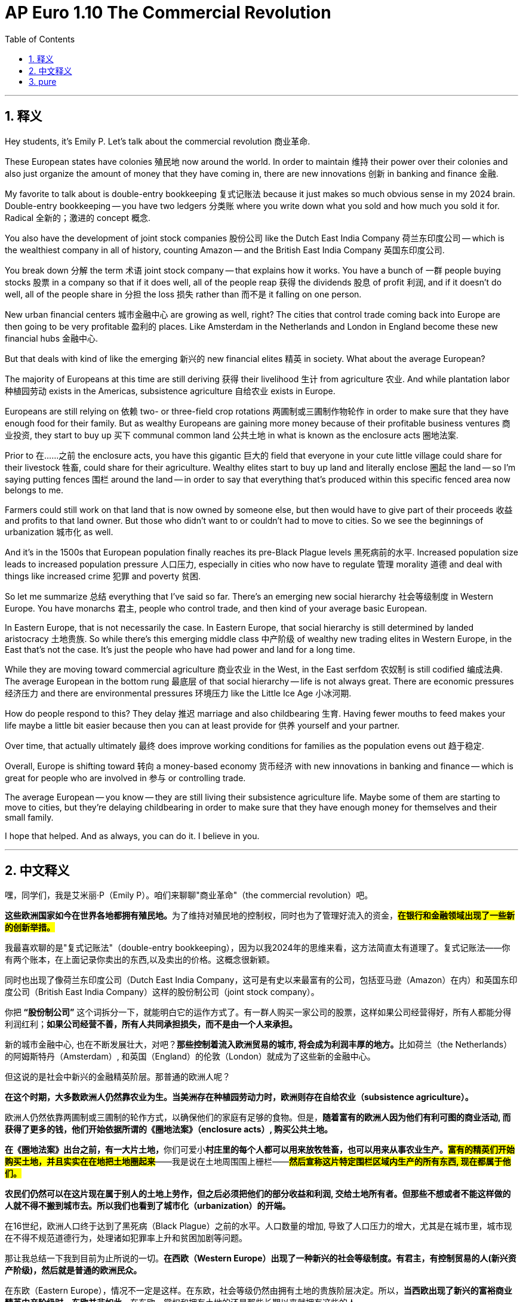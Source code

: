 
= AP Euro 1.10 The Commercial Revolution
:toc: left
:toclevels: 3
:sectnums:
:stylesheet: myAdocCss.css

'''

== 释义

Hey students, it's Emily P. Let's talk about the commercial revolution 商业革命.
 + 
 
These European states have colonies 殖民地 now around the world. In order to maintain 维持 their power over their colonies and also just organize the amount of money that they have coming in, there are new innovations 创新 in banking and finance 金融.
 + 
 
My favorite to talk about is double-entry bookkeeping 复式记账法 because it just makes so much obvious sense in my 2024 brain. Double-entry bookkeeping -- you have two ledgers 分类账 where you write down what you sold and how much you sold it for. Radical 全新的；激进的 concept 概念.
 + 
 
You also have the development of joint stock companies 股份公司 like the Dutch East India Company 荷兰东印度公司 -- which is the wealthiest company in all of history, counting Amazon -- and the British East India Company 英国东印度公司.
 + 
 
You break down 分解 the term 术语 joint stock company -- that explains how it works. You have a bunch of 一群 people buying stocks 股票 in a company so that if it does well, all of the people reap 获得 the dividends 股息 of profit 利润, and if it doesn't do well, all of the people share in 分担 the loss 损失 rather than 而不是 it falling on one person.
 + 
 
New urban financial centers 城市金融中心 are growing as well, right? The cities that control trade coming back into Europe are then going to be very profitable 盈利的 places. Like Amsterdam in the Netherlands and London in England become these new financial hubs 金融中心.
 + 
 
But that deals with kind of like the emerging 新兴的 new financial elites 精英 in society. What about the average European?
 + 
 
The majority of Europeans at this time are still deriving 获得 their livelihood 生计 from agriculture 农业. And while plantation labor 种植园劳动 exists in the Americas, subsistence agriculture 自给农业 exists in Europe.
 + 
 
Europeans are still relying on 依赖 two- or three-field crop rotations 两圃制或三圃制作物轮作 in order to make sure that they have enough food for their family. But as wealthy Europeans are gaining more money because of their profitable business ventures 商业投资, they start to buy up 买下 communal common land 公共土地 in what is known as the enclosure acts 圈地法案.
 + 
 
Prior to 在……之前 the enclosure acts, you have this gigantic 巨大的 field that everyone in your cute little village could share for their livestock 牲畜, could share for their agriculture. Wealthy elites start to buy up land and literally enclose 圈起 the land -- so I'm saying putting fences 围栏 around the land -- in order to say that everything that's produced within this specific fenced area now belongs to me.
 + 
 
Farmers could still work on that land that is now owned by someone else, but then would have to give part of their proceeds 收益 and profits to that land owner. But those who didn't want to or couldn't had to move to cities. So we see the beginnings of urbanization 城市化 as well.
 + 
 
And it's in the 1500s that European population finally reaches its pre-Black Plague levels 黑死病前的水平. Increased population size leads to increased population pressure 人口压力, especially in cities who now have to regulate 管理 morality 道德 and deal with things like increased crime 犯罪 and poverty 贫困.
 + 
 
So let me summarize 总结 everything that I've said so far. There's an emerging new social hierarchy 社会等级制度 in Western Europe. You have monarchs 君主, people who control trade, and then kind of your average basic European.
 + 
 
In Eastern Europe, that is not necessarily the case. In Eastern Europe, that social hierarchy is still determined by landed aristocracy 土地贵族. So while there's this emerging middle class 中产阶级 of wealthy new trading elites in Western Europe, in the East that's not the case. It's just the people who have had power and land for a long time.
 + 
 
While they are moving toward commercial agriculture 商业农业 in the West, in the East serfdom 农奴制 is still codified 编成法典. The average European in the bottom rung 最底层 of that social hierarchy -- life is not always great. There are economic pressures 经济压力 and there are environmental pressures 环境压力 like the Little Ice Age 小冰河期.
 + 
 
How do people respond to this? They delay 推迟 marriage and also childbearing 生育. Having fewer mouths to feed makes your life maybe a little bit easier because then you can at least provide for 供养 yourself and your partner.
 + 
 
Over time, that actually ultimately 最终 does improve working conditions for families as the population evens out 趋于稳定.
 + 
 
Overall, Europe is shifting toward 转向 a money-based economy 货币经济 with new innovations in banking and finance -- which is great for people who are involved in 参与 or controlling trade.
 + 
 
The average European -- you know -- they are still living their subsistence agriculture life. Maybe some of them are starting to move to cities, but they're delaying childbearing in order to make sure that they have enough money for themselves and their small family.
 + 
 
I hope that helped. And as always, you can do it. I believe in you.
 + 
 

'''

== 中文释义

嘿，同学们，我是艾米丽·P（Emily P）。咱们来聊聊"商业革命"（the commercial revolution）吧。 +

**这些欧洲国家如今在世界各地都拥有殖民地。**为了维持对殖民地的控制权，同时也为了管理好流入的资金，*#在银行和金融领域出现了一些新的创新举措。#* +

我最喜欢聊的是"复式记账法"（double-entry bookkeeping），因为以我2024年的思维来看，这方法简直太有道理了。复式记账法——你有两个账本，在上面记录你卖出的东西,以及卖出的价格。这概念很新颖。 +

同时也出现了像荷兰东印度公司（Dutch East India Company，这可是有史以来最富有的公司，包括亚马逊（Amazon）在内）和英国东印度公司（British East India Company）这样的股份制公司（joint stock company）。 +

你把** “股份制公司”** 这个词拆分一下，就能明白它的运作方式了。有一群人购买一家公司的股票，这样如果公司经营得好，所有人都能分得利润红利；*如果公司经营不善，所有人共同承担损失，而不是由一个人来承担。* +

新的城市金融中心, 也在不断发展壮大，对吧？**那些控制着流入欧洲贸易的城市, 将会成为利润丰厚的地方。**比如荷兰（the Netherlands）的阿姆斯特丹（Amsterdam）, 和英国（England）的伦敦（London）就成为了这些新的金融中心。 +

但这说的是社会中新兴的金融精英阶层。那普通的欧洲人呢？ +

*在这个时期，大多数欧洲人仍然靠农业为生。当美洲存在种植园劳动力时，欧洲则存在自给农业（subsistence agriculture）。* +

欧洲人仍然依靠两圃制或三圃制的轮作方式，以确保他们的家庭有足够的食物。但是，*随着富有的欧洲人因为他们有利可图的商业活动, 而获得了更多的钱，他们开始依据所谓的《圈地法案》（enclosure acts）, 购买公共土地。* +

**在《圈地法案》出台之前，有一大片土地，**你们可爱小**村庄里的每个人都可以用来放牧牲畜，也可以用来从事农业生产。#富有的精英们开始购买土地，并且实实在在地把土地圈起来#**——我是说在土地周围围上栅栏——*#然后宣称这片特定围栏区域内生产的所有东西, 现在都属于他们。#* +

*农民们仍然可以在这片现在属于别人的土地上劳作，但之后必须把他们的部分收益和利润, 交给土地所有者。但那些不想或者不能这样做的人就不得不搬到城市去。所以我们也看到了城市化（urbanization）的开端。* +

在16世纪，欧洲人口终于达到了黑死病（Black Plague）之前的水平。人口数量的增加, 导致了人口压力的增大，尤其是在城市里，城市现在不得不规范道德行为，处理诸如犯罪率上升和贫困加剧等问题。 +

那让我总结一下我到目前为止所说的一切。*在西欧（Western Europe）出现了一种新兴的社会等级制度。有君主，有控制贸易的人(新兴资产阶级)，然后就是普通的欧洲民众。* +

在东欧（Eastern Europe），情况不一定是这样。在东欧，社会等级仍然由拥有土地的贵族阶层决定。所以，**当西欧出现了新兴的富裕商业精英中产阶级时，东欧并非如此。**在东欧，掌权和拥有土地的还是那些长期以来就拥有这些的人。 +

*当西欧正朝着商业农业（commercial agriculture）发展时，东欧的农奴制度（serfdom）仍然被写进法律*。处于社会等级最底层的普通欧洲人——生活并不总是美好。存在着经济压力，也存在着像小冰期（Little Ice Age）这样的环境压力。 +

人们对此是如何应对的呢？他们推迟结婚和生育。少一张嘴吃饭可能会让你的生活稍微轻松一点，因为这样你至少可以养活自己和你的伴侣。 +

随着时间的推移，实际上当人口数量趋于平稳时，这最终确实改善了家庭的工作条件。 +

*#总体而言，欧洲正朝着以货币为基础的经济(资本主义)转变，在银行和金融领域有了新的创新#*——这对参与或控制贸易的人来说是件好事。 +

而普通的欧洲人——你知道的——他们仍然过着自给农业的生活。也许他们中的一些人开始搬到城市去，但他们为了确保自己和小家庭有足够的钱而推迟生育。 +

我希望这能对你有所帮助。一如既往，你能做到的。我相信你。 +

'''

== pure

Hey students, it's Emily P. Let's talk about the commercial revolution.

These European states have colonies now around the world. In order to maintain their power over their colonies and also just organize the amount of money that they have coming in, there are new innovations in banking and finance.

My favorite to talk about is double-entry bookkeeping because it just makes so much obvious sense in my 2024 brain. Double-entry bookkeeping -- you have two ledgers where you write down what you sold and how much you sold it for. Radical concept.

You also have the development of joint stock companies like the Dutch East India Company -- which is the wealthiest company in all of history, counting Amazon -- and the British East India Company.

You break down the term joint stock company -- that explains how it works. You have a bunch of people buying stocks in a company so that if it does well, all of the people reap the dividends of profit, and if it doesn't do well, all of the people share in the loss rather than it falling on one person.

New urban financial centers are growing as well, right? The cities that control trade coming back into Europe are then going to be very profitable places. Like Amsterdam in the Netherlands and London in England become these new financial hubs.

But that deals with kind of like the emerging new financial elites in society. What about the average European?

The majority of Europeans at this time are still deriving their livelihood from agriculture. And while plantation labor exists in the Americas, subsistence agriculture exists in Europe.

Europeans are still relying on two- or three-field crop rotations in order to make sure that they have enough food for their family. But as wealthy Europeans are gaining more money because of their profitable business ventures, they start to buy up communal common land in what is known as the enclosure acts.

Prior to the enclosure acts, you have this gigantic field that everyone in your cute little village could share for their livestock, could share for their agriculture. Wealthy elites start to buy up land and literally enclose the land -- so I'm saying putting fences around the land -- in order to say that everything that's produced within this specific fenced area now belongs to me.

Farmers could still work on that land that is now owned by someone else, but then would have to give part of their proceeds and profits to that land owner. But those who didn't want to or couldn't had to move to cities. So we see the beginnings of urbanization as well.

And it's in the 1500s that European population finally reaches its pre-Black Plague levels. Increased population size leads to increased population pressure, especially in cities who now have to regulate morality and deal with things like increased crime and poverty.

So let me summarize everything that I've said so far. There's an emerging new social hierarchy in Western Europe. You have monarchs, people who control trade, and then kind of your average basic European.

In Eastern Europe, that is not necessarily the case. In Eastern Europe, that social hierarchy is still determined by landed aristocracy. So while there's this emerging middle class of wealthy new trading elites in Western Europe, in the East that's not the case. It's just the people who have had power and land for a long time.

While they are moving toward commercial agriculture in the West, in the East serfdom is still codified. The average European in the bottom rung of that social hierarchy -- life is not always great. There are economic pressures and there are environmental pressures like the Little Ice Age.

How do people respond to this? They delay marriage and also childbearing. Having fewer mouths to feed makes your life maybe a little bit easier because then you can at least provide for yourself and your partner.

Over time, that actually ultimately does improve working conditions for families as the population evens out.

Overall, Europe is shifting toward a money-based economy with new innovations in banking and finance -- which is great for people who are involved in or controlling trade.

The average European -- you know -- they are still living their subsistence agriculture life. Maybe some of them are starting to move to cities, but they're delaying childbearing in order to make sure that they have enough money for themselves and their small family.

I hope that helped. And as always, you can do it. I believe in you.

'''
